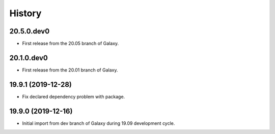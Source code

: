 .. :changelog:

History
-------

.. to_doc

---------------------
20.5.0.dev0
---------------------

* First release from the 20.05 branch of Galaxy.

---------------------
20.1.0.dev0
---------------------

* First release from the 20.01 branch of Galaxy.

---------------------
19.9.1 (2019-12-28)
---------------------

* Fix declared dependency problem with package.

---------------------
19.9.0 (2019-12-16)
---------------------

* Initial import from dev branch of Galaxy during 19.09 development cycle.
